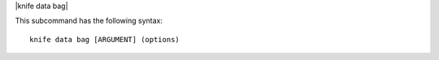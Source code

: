 .. The contents of this file are included in multiple topics.
.. This file describes a command or a sub-command for Knife.
.. This file should not be changed in a way that hinders its ability to appear in multiple documentation sets.


|knife data bag|

This subcommand has the following syntax::

   knife data bag [ARGUMENT] (options)

